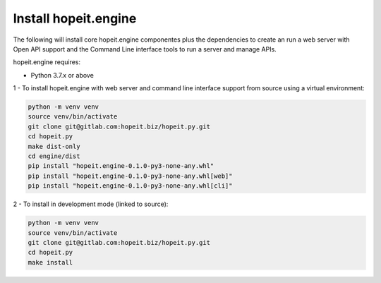 Install hopeit.engine
=====================

The following will install core hopeit.engine componentes plus the dependencies to create an run a web server with Open
API support and the Command Line interface tools to run a server and manage APIs.

hopeit.engine requires:

* Python 3.7.x or above

1 - To install hopeit.engine with web server and command line interface support from source using a virtual environment:

.. code-block:: bash

 python -m venv venv
 source venv/bin/activate
 git clone git@gitlab.com:hopeit.biz/hopeit.py.git
 cd hopeit.py
 make dist-only
 cd engine/dist
 pip install "hopeit.engine-0.1.0-py3-none-any.whl"
 pip install "hopeit.engine-0.1.0-py3-none-any.whl[web]"
 pip install "hopeit.engine-0.1.0-py3-none-any.whl[cli]"

2 - To install in development mode (linked to source):

.. code-block:: bash

 python -m venv venv
 source venv/bin/activate
 git clone git@gitlab.com:hopeit.biz/hopeit.py.git
 cd hopeit.py
 make install


